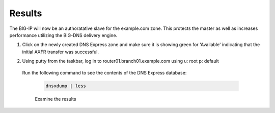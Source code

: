 Results
##################################

The BIG-IP will now be an authoratative slave for the example.com zone.  This protects the master as well as increases performance utilizing the BIG-DNS delivery engine.

#. Click on the newly created DNS Express zone and make sure it is showing green for 'Available' indicating that the initial AXFR transfer was successful.

   .. image:: /_static/class2/DNS_Express_result1.png

#. Using putty from the taskbar, log in to router01.branch01.example.com using u: root p: default 
 
  Run the following command to see the contents of the DNS Express database:

   .. code-block:: console

      dnsxdump | less

   Examine the results

   .. image:: /_static/class2/DNS_Express_result3.png
